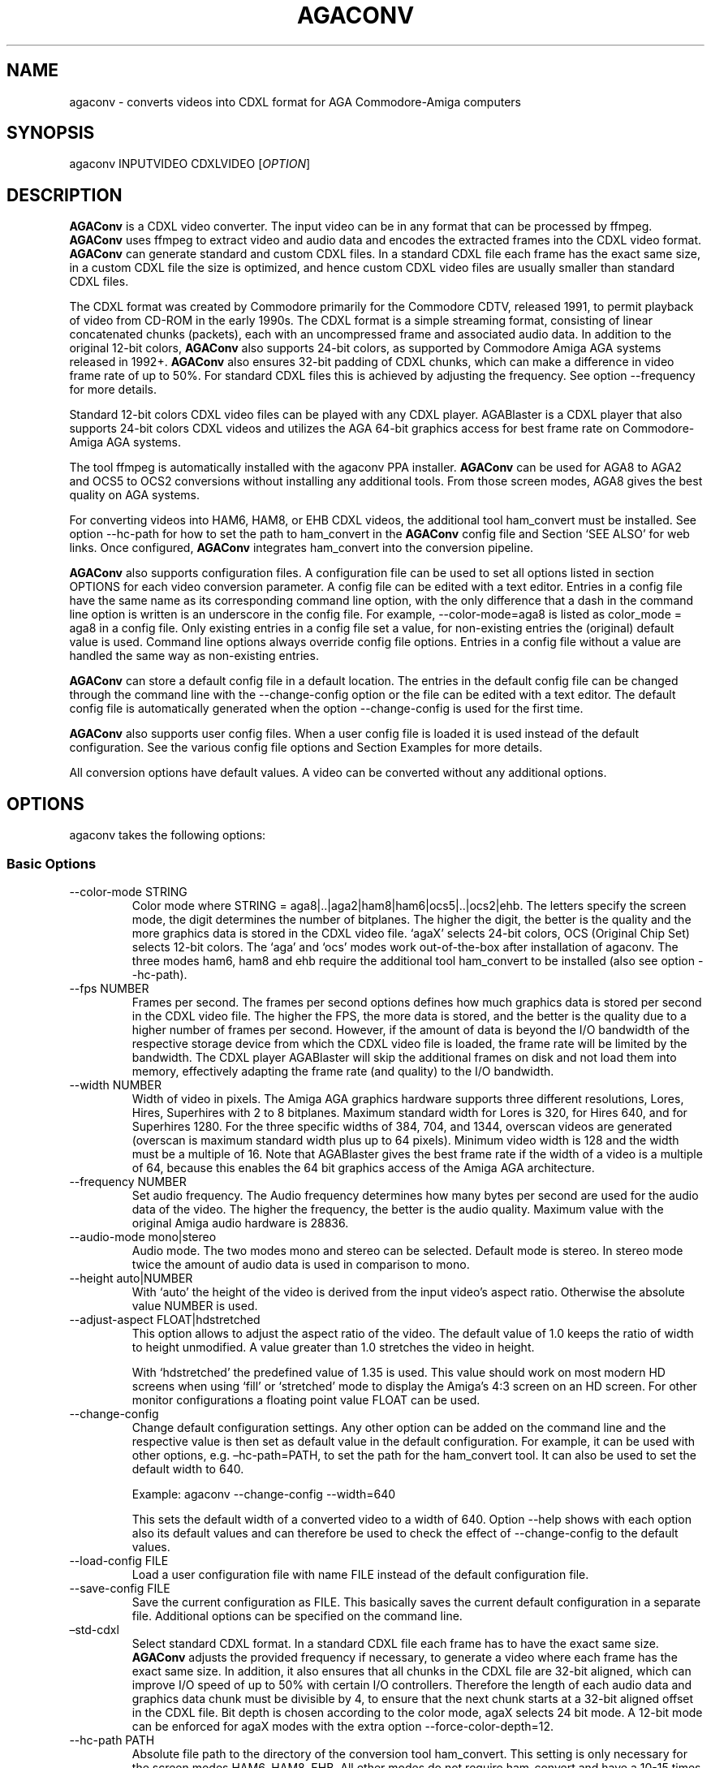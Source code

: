 .\" Automatically generated by Pandoc 2.9.2.1
.\"
.TH "AGACONV" "1" "May 2023" "agaconv" "Version 1.0"
.hy
.SH NAME
.PP
agaconv - converts videos into CDXL format for AGA Commodore-Amiga computers
.SH SYNOPSIS
.PP
agaconv INPUTVIDEO CDXLVIDEO [\f[I]OPTION\f[R]]
.SH DESCRIPTION
.PP
\f[B]AGAConv\f[R] is a CDXL video converter.
The input video can be in any format that can be processed by ffmpeg.
\f[B]AGAConv\f[R] uses ffmpeg to extract video and audio data and encodes the
extracted frames into the CDXL video format.
\f[B]AGAConv\f[R] can generate standard and custom CDXL files.
In a standard CDXL file each frame has the exact same size, in a custom CDXL
file the size is optimized, and hence custom CDXL video files are usually
smaller than standard CDXL files.
.PP
The CDXL format was created by Commodore primarily for the Commodore CDTV,
released 1991, to permit playback of video from CD-ROM in the early 1990s.
The CDXL format is a simple streaming format, consisting of linear concatenated
chunks (packets), each with an uncompressed frame and associated audio data.
In addition to the original 12-bit colors, \f[B]AGAConv\f[R] also supports
24-bit colors, as supported by Commodore Amiga AGA systems released in 1992+.
\f[B]AGAConv\f[R] also ensures 32-bit padding of CDXL chunks, which can make a
difference in video frame rate of up to 50%.
For standard CDXL files this is achieved by adjusting the frequency.
See option --frequency for more details.
.PP
Standard 12-bit colors CDXL video files can be played with any CDXL player.
AGABlaster is a CDXL player that also supports 24-bit colors CDXL videos and
utilizes the AGA 64-bit graphics access for best frame rate on Commodore-Amiga
AGA systems.
.PP
The tool ffmpeg is automatically installed with the agaconv PPA installer.
\f[B]AGAConv\f[R] can be used for AGA8 to AGA2 and OCS5 to OCS2 conversions
without installing any additional tools.
From those screen modes, AGA8 gives the best quality on AGA systems.
.PP
For converting videos into HAM6, HAM8, or EHB CDXL videos, the additional tool
ham_convert must be installed.
See option --hc-path for how to set the path to ham_convert in the
\f[B]AGAConv\f[R] config file and Section `SEE ALSO' for web links.
Once configured, \f[B]AGAConv\f[R] integrates ham_convert into the conversion
pipeline.
.PP
\f[B]AGAConv\f[R] also supports configuration files.
A configuration file can be used to set all options listed in section OPTIONS
for each video conversion parameter.
A config file can be edited with a text editor.
Entries in a config file have the same name as its corresponding command line
option, with the only difference that a dash in the command line option is
written is an underscore in the config file.
For example, --color-mode=aga8 is listed as color_mode = aga8 in a config file.
Only existing entries in a config file set a value, for non-existing entries the
(original) default value is used.
Command line options always override config file options.
Entries in a config file without a value are handled the same way as
non-existing entries.
.PP
\f[B]AGAConv\f[R] can store a default config file in a default location.
The entries in the default config file can be changed through the command line
with the --change-config option or the file can be edited with a text editor.
The default config file is automatically generated when the option
--change-config is used for the first time.
.PP
\f[B]AGAConv\f[R] also supports user config files.
When a user config file is loaded it is used instead of the default
configuration.
See the various config file options and Section Examples for more details.
.PP
All conversion options have default values.
A video can be converted without any additional options.
.SH OPTIONS
.PP
agaconv takes the following options:
.SS Basic Options
.TP
--color-mode STRING
Color mode where STRING = aga8|..|aga2|ham8|ham6|ocs5|..|ocs2|ehb.
The letters specify the screen mode, the digit determines the number of
bitplanes.
The higher the digit, the better is the quality and the more graphics data is
stored in the CDXL video file.
`agaX' selects 24-bit colors, OCS (Original Chip Set) selects 12-bit colors.
The `aga' and `ocs' modes work out-of-the-box after installation of agaconv.
The three modes ham6, ham8 and ehb require the additional tool ham_convert to be
installed (also see option --hc-path).
.TP
--fps NUMBER
Frames per second.
The frames per second options defines how much graphics data is stored per
second in the CDXL video file.
The higher the FPS, the more data is stored, and the better is the quality due
to a higher number of frames per second.
However, if the amount of data is beyond the I/O bandwidth of the respective
storage device from which the CDXL video file is loaded, the frame rate will be
limited by the bandwidth.
The CDXL player AGABlaster will skip the additional frames on disk and not load
them into memory, effectively adapting the frame rate (and quality) to the I/O
bandwidth.
.TP
--width NUMBER
Width of video in pixels.
The Amiga AGA graphics hardware supports three different resolutions, Lores,
Hires, Superhires with 2 to 8 bitplanes.
Maximum standard width for Lores is 320, for Hires 640, and for Superhires 1280.
For the three specific widths of 384, 704, and 1344, overscan videos are
generated (overscan is maximum standard width plus up to 64 pixels).
Minimum video width is 128 and the width must be a multiple of 16.
Note that AGABlaster gives the best frame rate if the width of a video is a
multiple of 64, because this enables the 64 bit graphics access of the Amiga AGA
architecture.
.TP
--frequency NUMBER
Set audio frequency.
The Audio frequency determines how many bytes per second are used for the audio
data of the video.
The higher the frequency, the better is the audio quality.
Maximum value with the original Amiga audio hardware is 28836.
.TP
--audio-mode mono|stereo
Audio mode.
The two modes mono and stereo can be selected.
Default mode is stereo.
In stereo mode twice the amount of audio data is used in comparison to mono.
.TP
--height auto|NUMBER
With `auto' the height of the video is derived from the input video\[cq]s aspect
ratio.
Otherwise the absolute value NUMBER is used.
.TP
--adjust-aspect FLOAT|hdstretched
This option allows to adjust the aspect ratio of the video.
The default value of 1.0 keeps the ratio of width to height unmodified.
A value greater than 1.0 stretches the video in height.
.RS
.PP
With `hdstretched' the predefined value of 1.35 is used.
This value should work on most modern HD screens when using `fill' or
`stretched' mode to display the Amiga\[cq]s 4:3 screen on an HD screen.
For other monitor configurations a floating point value FLOAT can be used.
.RE
.TP
--change-config
Change default configuration settings.
Any other option can be added on the command line and the respective value is
then set as default value in the default configuration.
For example, it can be used with other options, e.g.\ \[en]hc-path=PATH, to set
the path for the ham_convert tool.
It can also be used to set the default width to 640.
.RS
.PP
Example: agaconv --change-config --width=640
.PP
This sets the default width of a converted video to a width of 640.
Option --help shows with each option also its default values and can therefore
be used to check the effect of --change-config to the default values.
.RE
.TP
--load-config FILE
Load a user configuration file with name FILE instead of the default
configuration file.
.TP
--save-config FILE
Save the current configuration as FILE.
This basically saves the current default configuration in a separate file.
Additional options can be specified on the command line.
.TP
\[en]std-cdxl
Select standard CDXL format.
In a standard CDXL file each frame has to have the exact same size.
\f[B]AGAConv\f[R] adjusts the provided frequency if necessary, to generate a
video where each frame has the exact same size.
In addition, it also ensures that all chunks in the CDXL file are 32-bit
aligned, which can improve I/O speed of up to 50% with certain I/O controllers.
Therefore the length of each audio data and graphics data chunk must be
divisible by 4, to ensure that the next chunk starts at a 32-bit aligned offset
in the CDXL file.
Bit depth is chosen according to the color mode, agaX selects 24 bit mode.
A 12-bit mode can be enforced for agaX modes with the extra option
--force-color-depth=12.
.TP
--hc-path PATH
Absolute file path to the directory of the conversion tool ham_convert.
This setting is only necessary for the screen modes HAM6, HAM8, EHB.
All other modes do not require ham_convert and have a 10-15 times faster
conversion time.
However, for enjoying the HAM modes ham_convert is the only option.
For this purpose the path to ham_convert needs to be added to the configuration
(or provided on the command line).
.RS
.PP
For example, if ham_convert_X_Y_Z.zip was unpacked in the directory /home/john
then the default path to ham_convert can be set with:
.PP
agaconv \[en]change-config \[en]hc-path=/home/john/ham_convert
.PP
This stores the path in the default config file and agaconv will use this path
now with every invocation of agaconv to find ham_convert\[cq]s Java jar file
inside the directory /home/john/ham_convert.
When this path is set, agaconv checks if ham_convert/ham_convert_X.Y.Z.jar
exists.
If it does not exist, it immediately issues an error message.
Hence, when above command succeeds, one can be sure that the provided path is
indeed correct.
One can also specify the full path, including the name of the ham_convert\[cq]s
jar file itself,
e.g.\ \[en]hc-path=\[lq]/home/john/ham_convert/ham_convert_1.9.0.jar\[rq]
.PP
However, to simplify updates of ham_convert, agaconv does support to search for
the Java jar file inside the ham_convert directory, and therefore it\[cq]s best
to only specify the path with the directory name `ham_convert' alone.
.PP
When updating ham_convert, one should first delete the ham_convert directory and
then unzip the ham_convert_X_Y_Z.zip file.
If one accidentally unzips a new version into the directory of an old version,
\f[B]AGAConv\f[R] will detect that there is more than one jar file, and will
issue an error message to make sure one does not accidentally use an old version
of ham_convert.
.RE
.TP
--cdxl-info FILE
Show all info of frame 1 of given CDXL video FILE.
This option is useful for checking the values of converted CDXL videos.
Example: agaconv \[en]cdxl-info video.cdxl
.TP
--verbose NUMBER
Select how verbose the output is during conversion.
The value 0 means that no information is printed during conversion, except error
messages.
Verbose level 1 prints about 5-10 lines for one converted video.
Verbose level 2 and 3 produce additional output for each converted frame.
.TP
--version
print program version and copyright.
.TP
--help
show basic command line options with default values.
If a config file is used then the default values are read from the config file
and shown with this command.
.TP
--help-advanced
show advanced command line options with default values.
If a config file is used then the advanced default values are read from the
config file and shown with this command.
.SS Advanced Options
.TP
--black-and-white
Convert video to black-and-white colors.
This mode uses ffmpeg\[cq]s `gray' option.
.TP
--black-background
Reserve black background color.
This is only relevant on OCS systems, on which one may see a flashing background
if the background color register $0180 is not black and changing color
throughout the video.
On AGA systems CDXL players such as AGABlaster use the special AGA mode with a
blank background, and therefore the background color can be used as well without
producing a flashing background.
.TP
--dither STRING
Sets ffmpeg dithering mode when rescaling video, where
STRING=floyd_steinberg|bayer:bayer_scale=X|sierra2.
This option allows to use any dithering mode that ffmpeg supports.
It appears that floyd_steinberg works best for most videos.
However, since this string is simply passed through to ffmpeg one can experiment
also with other ffmpeg dithering modes.
.TP
--screen-mode STRING
screen (resolution) mode, where STRING =
auto|unspecified|lores|hires|superhires.
The default setting is `auto', which means that the screen resolution is derived
from the provided width parameter.
For example if the provided width it less than or equal to 320 lores resolution
is selected.
If a value higher than 320 and less or equal 640 is selected then hires modes is
selected.
Similar with `superhires'.
The setting `unspecified' should be used when converting CDXL videos for
non-Amiga systems, to ensure that the video height is not rescaled as it is
required for some Amiga native screen modes.
.TP
--force-color-depth auto|12|24
The default setting is `auto'.
The color depth is set automatically when the option \[en]color-mode is used or
by default, such that the best quality is achieved.
Therefore this option can only be used to force reduced quality to 12bit, or to
use 24bit encoding when it does not improve quality because the selected color
mode only uses 12bit color range.
Some Amiga games did indeed use AGA8 videos with 8 planes in 12bit color mode.
This setting allows to reproduce those settings.
However, in general this setting gives no improvement in quality and only exists
for experimentation.
.RS
.PP
Note: --color-mode=ehb --force-color-mode=24 would create a non-existing display
mode and is rejected.
All other combinations are supported.
.RE
.TP
--install-config
Install the default config file in the respective OS specific location.
On Linux this location is \[ti]/.config/agaconv/default.config.
The option --change-config automatically installs a config file if it was not
installed yet.
.TP
--uninstall-config
Uninstall the default config file.
With this option \f[B]AGAConv\f[R] removes the default config file as well as
the directory agaconv from the ./config directory.
Note this operation is only successful if no other file is in the
\&./config/agaconv directory, e.g.\ after editing the default config file there
might be some backup files in this directory.
The directory is only removed if it is empty after removing the default config
file.
.TP
--reset-config
Reset the default config file to original values.
This reestablishes the original default values in the default config file, but
keeps the hc_path entry, if it was set.
All other values are reset.
Keeping the hc_path is a convenience feature, because this is the only value
that must be set manually after installation if one wishes to use ham_convert
for HAM conversions.
Therefore this option also reads the existing default config file before
regenerating a new default config file.
.TP
--tmp-dir-prefix DIRNAME
Sets the prefix of the temporary directory name as DIRNAME.
The default name is \[lq]tmp-agaconv\[rq] and it is recommended to keep this
setting unmodified.
.RS
.PP
During conversion \f[B]AGAConv\f[R] generates by default a local directory with
this name as prefix from where the command `agaconv' was invoked.
It extends this prefix with the name of the video and some more parameters and
the process ID, to ensure the name of the directory is unique.
This allows to run multiple instances of \f[B]AGAConv\f[R] in parallel without
writing into the same directory.
.PP
DIRNAME can also be set to an absolute path, such as
--tmp-dir-prefix=/home/user/tmp-agaconv --change-config
.PP
The temporary directory is removed after every conversion.
It is only removed if it is indeed empty after all generated files have been
removed.
\f[B]AGAConv\f[R] does not remove any other files than those that ffmpeg or
ham_convert can generate for a given video file and some extra files that
\f[B]AGAConv\f[R] itself generates during conversion.
If an error occurs or the process is killed during conversion, then the
temporary directory is not removed.
.PP
With option --verbose=2 \f[B]AGAConv\f[R] prints additional information about
the removed files at the end of a conversion.
.RE
.TP
--keep-tmp-dir
Keep the temporary directory.
The temporary directory is removed by default after each conversion.
This option is only relevant if one wants to inspect the generated PNG or IFF
files that are generated for each frame.
.TP
--hc-ham-quality NUMBER
This is a ham_convert HAM quality option for setting the quality level in the
HAM generation.
Default is 1 and the range for HAM8 is 0..3.
Values greater or equal 2 are significantly slower and require a lot of patience
for longer videos.
Therefore the default is 1.
.TP
--hc-dither STRING
ham_convert dither mode where STRING=auto|none|fs|bayer8x8.
The default value is `fs' (Floyd-Steinberg algorithm, as with ffmpeg).
If `none' is selected then no dither is applied.
With `auto' the default ham_convert mode is used (which currently is `none').
.TP
--hc-propagation NUMBER
ham_convert error propagation factor, requires hc_dither = fs, default: `auto',
value range is 0..100.
See ham_convert documentation for more details.
.TP
--hc-diversity NUMBER
ham_convert diversity X=0-6 for ehb, X=0-9 for other modes, not supported in
ham8.
Default is `auto', value range is 0..9.
See ham_convert documentation for more details.
.TP
--hc-quant STRING
ham_convert quantization algorithm where STRING=wu|neuquant.
Default setting is `auto'.
See ham_convert documentation for more details.
.TP
--iff-info FILE
Show IFF file info for a given IFF FILE.
This can be used to inspect IFF files generated with ham_convert.
To keep the IFF files at the end of a conversion, the option --keep-tmp-dir can
be used.
.TP
--in-file FILE
Set the input file name.
This option is available for tool generated config files.
.TP
--out-file FILE
Set the output file name.
This option is available for tool generated config files.
.SH ENVIRONMENT
.PP
AGAConv uses the following environment variables
.TP
HOME
This environment variable is used to determine the user\[cq]s home directory and
store a default config file as $HOME/.config/agaconv/default.config
.RS
.PP
The default config file is generated when the options --install-config or
--change-config are used.
It can be removed with --uninstall-config
.RE
.SH EXIT STATUS
.TP
Exit status 0
If no error occurs.
.TP
Exit status 1
If any error occurs due to wrong command line arguments, errors in the default
config file, or during conversion, an error message is printed and the program
exits with return code 1.
If any invoked external tool fails, AGAConv also returns an exit status of 1 and
reports the invoked tool\[cq]s status return code in the error message.
.RS
.PP
Every error is reported with an identifying error number and an error message on
stderr.
.RE
.SH EXAMPLES
.TP
agaconv video.mp4 video.cdxl
Converts the mpeg video into a CDXL video.
By default the CDXL video is encoded with a width of 320, lores resolution,
24-bit colors, AGA8 with 8 bitplanes (256 colors per frame), 24 FPS, and stereo
audio with 28000 Hz.
.TP
agaconv video.mp4 video.cdxl --fps=25
Encodes the CDXL video with 25 frames per second and default values, using
24-bit colors, AGA8 with 8 bitplanes (256 colors per frame), stereo audio with
28000 Hz,
.TP
agaconv video.mp4 video.cdxl --fps=25 --width=640
Encodes the CDXL video with 25 frames per second and a width of 640 pixels.
\f[B]AGAConv\f[R] derives from the width that the video must be encoded for a
Hires resolution and adjusts the aspect ratio accordingly.
All other parameters have default values, using 24-bit colors, AGA8 with 8
bitplanes (256 colors per frame), and stereo audio with 28000 Hz.
.TP
agaconv video.mp4 video.cdxl --monitor-mode=stretched
Encodes the CDXL video such that it can be played on an HD screen where the
display is stretched (or filled) to full screen.
If the Amiga produces a 4:3 output, this option can be used to stretch the video
(in y-direction) such that when displayed its aspect ratio is correct.
.TP
agaconv --cdxl-info video.cdxl
Shows all entries of the first frame of the CDXL file video.cdxl
.TP
agaconv video.mp4 video.cdxl --std-cdxl
Encodes the CDXL video as standard CDXL video.
For standard CDXL videos \f[B]AGAConv\f[R] adjusts the frequency such that all
frames have the same size and all data chunks are 32-bit aligned.
For AGA modes std cdxl is encoded with 24bit colors by \f[B]AGAConv\f[R], but
can be forced to 12bit colors (for older CDXL players) with the extra option
--force-color-depth=12.
.TP
agaconv video.mp4 video.cdxl --std-cdxl --color-mode=aga7
Encodes the CDXL video with 7 bitplanes and 128 colors.
For standard CDXL videos \f[B]AGAConv\f[R] adjusts the frequency such that all
frames have the same size and all data chunks are 32-bit aligned.
By default 24bit colors are used for AGA modes, and 12bit colors for OCS, EHB,
and HAM6 modes.
12bit colors can be enforced also for AGA modes with --force-color-depth=12.
.TP
agaconv video.mp4 video.cdxl --color-mode=ham8
Encodes the CDXL video in HAM8 format.
HAM8 uses 24-bit colors.
This requires the tool ham_convert to be installed and the path to ham_convert
must be set in the \f[B]AGAConv\f[R] config file.
.TP
agaconv video.mp4 video.cdxl --color-mode=ocs5 --fps=20 --frequency=18000 --audio-mode=mono
Encodes the CDXL video with 5 bitplanes (32 colors) with 12-bit colors for an
OCS Amiga system, with 20 frames per second, and a frequency of 18000 Hz in mono
audio mode.
\f[B]AGAConv\f[R] uses dithering by default, which gives best results.
Option --dither allows to experiment with other dithering modes that are
supported by ffmpeg.
.TP
agaconv --width=640 --save-config my-hires-video.config
This sets the width to 640 in the saved configuration file
my-hires-video.config.
When converting a video this can be used with agaconv --load-config
my-hires-video.config inputvideo.mp4 outputvideo.cdxl
.TP
agaconv --width=640 --change-config
Change the default configuration to use 640 as width.
On a classic Amiga this will be displayed as a hires video with width 640 by
\f[B]AGABlaster\f[R].
The option --help will also display as default width value 640.
.TP
agaconv --help
This option shows all basic help options with its respective default values.
The default values are defined by the configuration.
If the default config has been changed by using the option --change-config then
the option --help will list those (changed) default values.
Hence, --help can also be used to check the default values.
.TP
agaconv --load-config my-user.config --change-config
Load the user configuration my-user.config and set it as default configuration.
.TP
agaconv --load-config my-user1.config --save-config my-user2.config
Load my-user1.config and save it as my-user2.config.
This is essentially the same as copying the file, but checks all values to be in
correct ranges.
It also checks that the hc_path (if set) refers to an existing version of
ham_convert.
The --load|save-config options can be combined with the change-config option for
the default configuration.
.SH COPYRIGHT
.PP
Copyright (C) 2019-2023 Markus Schordan.
License GPLv3+: GNU GPL version 3 or later <http://gnu.org/licenses/gpl.html>.
This is free software: you are free to change and redistribute it.
There is NO WARRANTY, to the extent permitted by law.
.SH SEE ALSO
.IP \[bu] 2
\f[B]AGAConv\f[R] webpage: <https://cutt.ly/AGAConv>
.IP \[bu] 2
\f[B]AGABlaster\f[R] webpage: <https://cutt.ly/AGABlaster>
.SH BUGS
.PP
No known bugs.
.SH AUTHORS
Markus Schordan.

